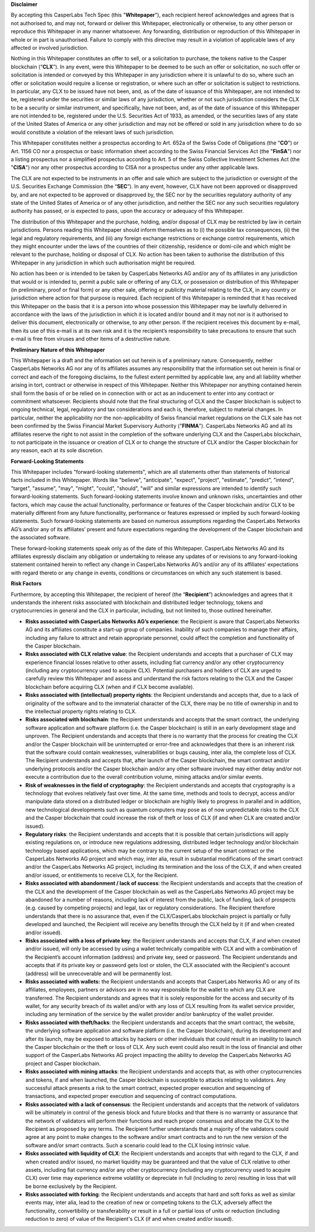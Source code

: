 **Disclaimer**


By accepting this CasperLabs Tech Spec (this "**Whitepaper**"), each recipient
hereof acknowledges and agrees that is not authorised to, and may not, forward
or deliver this Whitepaper, electronically or otherwise, to any other person or
reproduce this Whitepaper in any manner whatsoever. Any forwarding, distribution
or reproduction of this Whitepaper in whole or in part is unauthorised. Failure
to comply with this directive may result in a violation of applicable laws of
any affected or involved jurisdiction.

Nothing in this Whitepaper constitutes an offer to sell, or a solicitation to
purchase, the tokens native to the Casper blockchain (“**CLX**”). In any
event, were this Whitepaper to be deemed to be such an offer or solicitation, no
such offer or solicitation is intended or conveyed by this Whitepaper in any
jurisdiction where it is unlawful to do so, where such an offer or solicitation
would require a license or registration, or where such an offer or solicitation
is subject to restrictions. In particular, any CLX to be issued have not been,
and, as of the date of issuance of this Whitepaper, are not intended to be,
registered under the securities or similar laws of any jurisdiction, whether or
not such jurisdiction considers the CLX to be a security or similar instrument,
and specifically, have not been, and, as of the date of issuance of this
Whitepaper are not intended to be, registered under the U.S. Securities Act of
1933, as amended, or the securities laws of any state of the United States of
America or any other jurisdiction and may not be offered or sold in any
jurisdiction where to do so would constitute a violation of the relevant laws of
such jurisdiction.

This Whitepaper constitutes neither a prospectus according to Art. 652a of the
Swiss Code of Obligations (the "**CO**") or Art. 1156 CO nor a prospectus or
basic information sheet according to the Swiss Financial Services Act (the
"**FinSA**") nor a listing prospectus nor a simplified prospectus according to
Art. 5 of the Swiss Collective Investment Schemes Act (the "**CISA**") nor any
other prospectus according to CISA nor a prospectus under any other applicable
laws.

The CLX are not expected to be instruments in an offer and sale which are
subject to the jurisdiction or oversight of the U.S. Securities Exchange
Commission (the “**SEC**”). In any event, however, CLX have not been approved or
disapproved by, and are not expected to be approved or disapproved by, the SEC
nor by the securities regulatory authority of any state of the United States of
America or of any other jurisdiction, and neither the SEC nor any such
securities regulatory authority has passed, or is expected to pass, upon the
accuracy or adequacy of this Whitepaper.

The distribution of this Whitepaper and the purchase, holding, and/or disposal
of CLX may be restricted by law in certain jurisdictions. Persons reading this
Whitepaper should inform themselves as to (i) the possible tax
consequences, (ii) the legal and regulatory requirements, and (iii) any foreign
exchange restrictions or exchange control requirements, which they might
encounter under the laws of the countries of their citizenship, residence or
domi-cile and which might be relevant to the purchase, holding or disposal
of CLX. No action has been taken to authorise the distribution of this
Whitepaper in any jurisdiction in which such authorisation might be required.

No action has been or is intended to be taken by CasperLabs Networks AG and/or
any of its affiliates in any jurisdiction that would or is intended to, permit a
public sale or offering of any CLX, or possession or distribution of this
Whitepaper (in preliminary, proof or final form) or any other sale, offering or
publicity material relating to the CLX, in any country or jurisdiction where
action for that purpose is required. Each recipient of this Whitepaper is
reminded that it has received this Whitepaper on the basis that it is a person
into whose possession this Whitepaper may be lawfully delivered in accordance
with the laws of the jurisdiction in which it is located and/or bound and it may
not nor is it authorised to deliver this document, electronically or otherwise,
to any other person. If the recipient receives this document by e-mail, then its
use of this e-mail is at its own risk and it is the recipient’s responsibility
to take precautions to ensure that such e-mail is free from viruses and other
items of a destructive nature.

**Preliminary Nature of this Whitepaper**


This Whitepaper is a draft and the information set out herein is of a
preliminary nature. Consequently, neither CasperLabs Networks AG nor any of its
affiliates assumes any responsibility that the information set out herein is
final or correct and each of the foregoing disclaims, to the fullest extent
permitted by applicable law, any and all liability whether arising in tort,
contract or otherwise in respect of this Whitepaper. Neither this Whitepaper nor
anything contained herein shall form the basis of or be relied on in connection
with or act as an inducement to enter into any contract or commitment
whatsoever. Recipients should note that the final structuring of CLX and the
Casper blockchain is subject to ongoing technical, legal, regulatory and tax
considerations and each is, therefore, subject to material changes. In
particular, neither the applicability nor the non-applicability of Swiss
financial market regulations on the CLX sale has not been confirmed by the Swiss
Financial Market Supervisory Authority ("**FINMA**"). CasperLabs Networks AG
and all its affiliates reserve the right to not assist in the completion of the
software underlying CLX and the CasperLabs blockchain, to not participate in the
issuance or creation of CLX or to change the structure of CLX and/or the
Casper blockchain for any reason, each at its sole discretion.

**Forward-Looking Statements**


This Whitepaper includes "forward-looking statements", which are all statements
other than statements of historical facts included in this Whitepaper. Words
like "believe", "anticipate", "expect", "project", "estimate", "predict",
"intend", "target", "assume", "may", "might", "could", "should", "will" and
similar expressions are intended to identify such forward-looking statements.
Such forward-looking statements involve known and unknown risks, uncertainties
and other factors, which may cause the actual functionality, performance or
features of the Casper blockchain and/or CLX to be materially different from
any future functionality, performance or features expressed or implied by such
forward-looking statements. Such forward-looking statements are based on
numerous assumptions regarding the CasperLabs Networks AG’s and/or any of its
affiliates’ present and future expectations regarding the development of the
Casper blockchain and the associated software.

These forward-looking statements speak only as of the date of this Whitepaper.
CasperLabs Networks AG and its affiliates expressly disclaim any obligation or
undertaking to release any updates of or revisions to any forward-looking
statement contained herein to reflect any change in CasperLabs Networks AG’s
and/or any of its affiliates’ expectations with regard thereto or any change in
events, conditions or circumstances on which any such statement is based.

**Risk Factors**

Furthermore, by accepting this Whitepaper, the recipient of hereof (the
“**Recipient**”) acknowledges and agrees that it understands the inherent risks
associated with blockchain and distributed ledger technology, tokens and
cryptocurrencies in general and the CLX in particular, including, but not
limited to, those outlined hereinafter.

- **Risks associated with CasperLabs Networks AG’s experience**: the
  Recipient is aware that CasperLabs Networks AG and its affiliates constitute a
  start-up group of companies. Inability of such companies to manage their
  affairs, including any failure to attract and retain appropriate personnel,
  could affect the completion and functionality of the Casper blockchain.
- **Risks associated with CLX relative value**: the Recipient understands and
  accepts that a purchaser of CLX may experience financial losses relative to
  other assets, including fiat currency and/or any other cryptocurrency (including
  any cryptocurrency used to acquire CLX). Potential purchasers and holders of CLX
  are urged to carefully review this Whitepaper and assess and understand the risk
  factors relating to the CLX and the Casper blockchain before acquiring CLX
  (when and if CLX become available).
- **Risks associated with (intellectual) property rights**: the Recipient
  understands and accepts that, due to a lack of originality of the software and
  to the immaterial character of the CLX, there may be no title of ownership in
  and to the intellectual property rights relating to CLX.
- **Risks associated with blockchain**: the Recipient understands and accepts
  that the smart contract, the underlying software application and software
  platform (i.e. the Casper blockchain) is still in an early development stage
  and unproven. The Recipient understands and accepts that there is no warranty
  that the process for creating the CLX and/or the Casper blockchain will be
  uninterrupted or error-free and acknowledges that there is an inherent risk that
  the software could contain weaknesses, vulnerabilities or bugs causing, inter
  alia, the complete loss of CLX. The Recipient understands and accepts that,
  after launch of the Casper blockchain, the smart contract and/or underlying
  protocols and/or the Casper blockchain and/or any other software involved
  may either delay and/or not execute a contribution due to the overall
  contribution volume, mining attacks and/or similar events.
- **Risk of weaknesses in the field of cryptography**: the Recipient
  understands and accepts that cryptography is a technology that evolves
  relatively fast over time. At the same time, methods and tools to decrypt,
  access and/or manipulate data stored on a distributed ledger or blockchain are
  highly likely to progress in parallel and in addition, new technological
  developments such as quantum computers may pose as of now unpredictable risks to
  the CLX and the Casper blockchain that could increase the risk of theft or
  loss of CLX (if and when CLX are created and/or issued).
- **Regulatory risks**: the Recipient understands and accepts that it is
  possible that certain jurisdictions will apply existing regulations on, or
  introduce new regulations addressing, distributed ledger technology and/or
  blockchain technology based applications, which may be contrary to the current
  setup of the smart contract or the CasperLabs Networks AG project and which
  may, inter alia, result in substantial modifications of the smart contract
  and/or the CasperLabs Networks AG project, including its termination and the
  loss of the CLX, if and when created and/or issued, or entitlements to receive
  CLX, for the Recipient.
- **Risks associated with abandonment / lack of success**: the Recipient
  understands and accepts that the creation of the CLX and the development of the
  Casper blockchain as well as the CasperLabs Networks AG project may be
  abandoned for a number of reasons, including lack of interest from the public,
  lack of funding, lack of prospects (e.g. caused by competing projects) and
  legal, tax or regulatory considerations. The Recipient therefore understands
  that there is no assurance that, even if the CLX/CasperLabs blockchain project
  is partially or fully developed and launched, the Recipient will receive any
  benefits through the CLX held by it (if and when created and/or issued).
- **Risks associated with a loss of private key**: the Recipient understands
  and accepts that CLX, if and when created and/or issued, will only be accessed
  by using a wallet technically compatible with CLX and with a combination of the
  Recipient’s account information (address) and private key, seed or password. The
  Recipient understands and accepts that if its private key or password gets lost
  or stolen, the CLX associated with the Recipient's account (address) will be
  unrecoverable and will be permanently lost.
- **Risks associated with wallets:** the Recipient understands and accepts
  that CasperLabs Networks AG or any of its affiliates, employees, partners or
  advisors are in no way responsible for the wallet to which any CLX are
  transferred. The Recipient understands and agrees that it is solely responsible
  for the access and security of its wallet, for any security breach of its wallet
  and/or with any loss of CLX resulting from its wallet service provider,
  including any termination of the service by the wallet provider and/or
  bankruptcy of the wallet provider.
- **Risks associated with theft/hacks**: the Recipient understands and accepts
  that the smart contract, the website, the underlying software application and
  software platform (i.e. the Casper blockchain), during its development and
  after its launch, may be exposed to attacks by hackers or other individuals that
  could result in an inability to launch the Casper blockchain or the theft or
  loss of CLX. Any such event could also result in the loss of financial and other
  support of the CasperLabs Networks AG project impacting the ability to develop
  the CasperLabs Networks AG project and Casper blockchain.
- **Risks associated with mining attacks**: the Recipient understands and
  accepts that, as with other cryptocurrencies and tokens, if and when launched,
  the Casper blockchain is susceptible to attacks relating to validators. Any
  successful attack presents a risk to the smart contract, expected proper
  execution and sequencing of transactions, and expected proper execution and
  sequencing of contract computations.
- **Risks associated with a lack of consensus**: the Recipient understands and
  accepts that the network of validators will be ultimately in control of the
  genesis block and future blocks and that there is no warranty or assurance that
  the network of validators will perform their functions and reach proper
  consensus and allocate the CLX to the Recipient as proposed by any terms. The
  Recipient further understands that a majority of the validators could agree at
  any point to make changes to the software and/or smart contracts and to run the
  new version of the software and/or smart contracts. Such a scenario could lead
  to the CLX losing intrinsic value.
- **Risks associated with liquidity of CLX**: the Recipient understands and
  accepts that with regard to the CLX, if and when created and/or issued, no
  market liquidity may be guaranteed and that the value of CLX relative to other
  assets, including fiat currency and/or any other cryptocurrency (including any
  cryptocurrency used to acquire CLX) over time may experience extreme volatility
  or depreciate in full (including to zero) resulting in loss that will be borne
  exclusively by the Recipient.
- **Risks associated with forking**: the Recipient understands and accepts
  that hard and soft forks as well as similar events may, inter alia, lead to the
  creation of new or competing tokens to the CLX, adversely affect the
  functionality, convertibility or transferability or result in a full or partial
  loss of units or reduction (including reduction to zero) of value of the
  Recipient's CLX (if and when created and/or issued).
